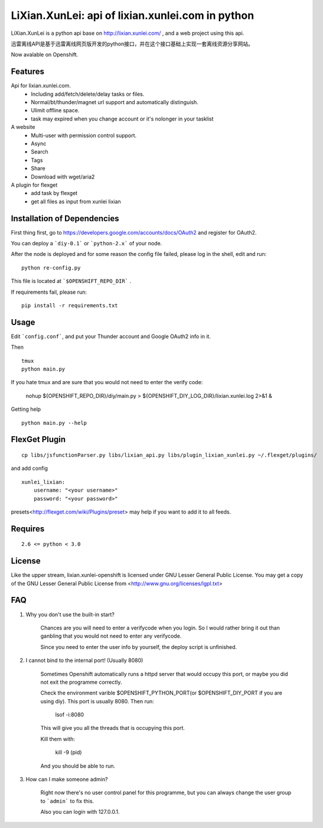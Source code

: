 LiXian.XunLei: api of lixian.xunlei.com in python
=================================================

LiXian.XunLei is a python api base on http://lixian.xunlei.com/ , and a web project using this api.

迅雷离线API是基于迅雷离线网页版开发的python接口，并在这个接口基础上实现一套离线资源分享网站。

Now avalable on Openshift.


Features
--------
Api for lixian.xunlei.com.
 - Including add/fetch/delete/delay tasks or files.
 - Normal/bt/thunder/magnet url support and automatically distinguish.
 - Ulimit offline space.
 - task may expired when you change account or it's nolonger in your tasklist

A website
 - Multi-user with permission control support.
 - Async
 - Search
 - Tags
 - Share
 - Download with wget/aria2

A plugin for flexget
 - add task by flexget
 - get all files as input from xunlei lixian

Installation of Dependencies
----------------------------

First thing first, go to https://developers.google.com/accounts/docs/OAuth2 and register for OAuth2. 

You can deploy a ```diy-0.1``` or ```python-2.x``` of your node.

After the node is deployed and for some reason the config file failed, please log in the shell, edit and run:

::

    python re-config.py

This file is located at ```$OPENSHIFT_REPO_DIR``` .

If requirements fail, please run:

::

    pip install -r requirements.txt

Usage
-----

Edit ```config.conf```, and put your Thunder account and Google OAuth2 info in it.

Then ::

    tmux
    python main.py

If you hate tmux and are sure that you would not need to enter the verify code:

    nohup ${OPENSHIFT_REPO_DIR}/diy/main.py > ${OPENSHIFT_DIY_LOG_DIR}/lixian.xunlei.log 2>&1 &

Getting help ::

    python main.py --help

FlexGet Plugin
--------------
::

    cp libs/jsfunctionParser.py libs/lixian_api.py libs/plugin_lixian_xunlei.py ~/.flexget/plugins/

and add config ::

    xunlei_lixian:
        username: "<your username>"
        password: "<your password>"

presets<http://flexget.com/wiki/Plugins/preset> may help if you want to add it to all feeds.

Requires
--------
::

    2.6 <= python < 3.0


License
-------
Like the upper stream, lixian.xunlei-openshift is licensed under GNU Lesser General Public License.
You may get a copy of the GNU Lesser General Public License from <http://www.gnu.org/licenses/lgpl.txt>

FAQ
-------

1. Why you don't use the built-in start?

    Chances are you will need to enter a verifycode when you login. So I would rather bring it out than ganbling that you would not need to enter any verifycode.
    
    Since you need to enter the user info by yourself, the deploy script is unfinished.
   
   
2. I cannot bind to the internal port! (Usually 8080)
    
    Sometimes Openshift automatically runs a httpd server that would occupy this port, or maybe you did not exit the programme correctly.
    
    Check the environment varible $OPENSHIFT_PYTHON_PORT(or $OPENSHIFT_DIY_PORT if you are using diy). This port is usually 8080.
    Then run:
    
        lsof -i:8080
    
    This will give you all the threads that is occupying this port. 
    
    Kill them with:
    
        kill -9 (pid)
    
    And you should be able to run.

3. How can I make someone admin?
    
    Right now there's no user control panel for this programme, but you can always change the user group to ```admin``` to fix this.
    
    Also you can login with 127.0.0.1.